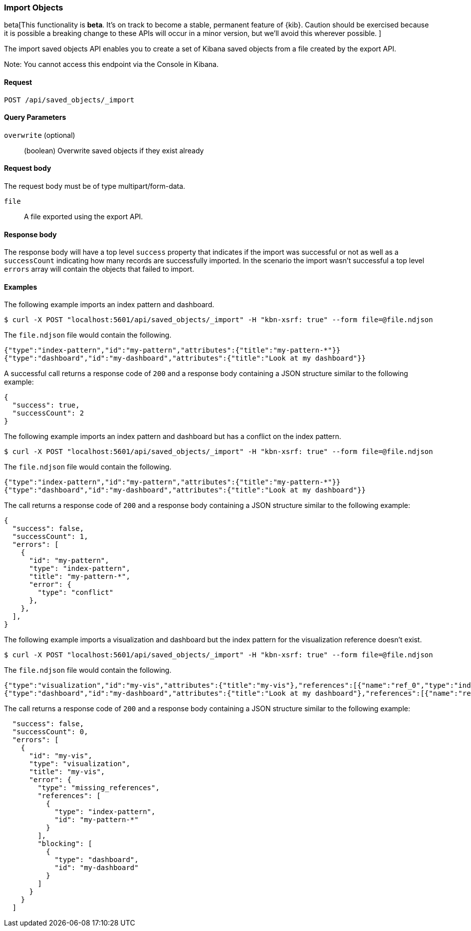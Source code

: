 [[saved-objects-api-import]]
=== Import Objects

beta[This functionality is *beta*. It's on track to become a stable, permanent feature of {kib}. Caution should be exercised because it is possible a breaking change to these APIs will occur in a minor version, but we’ll avoid this wherever possible. ]

The import saved objects API enables you to create a set of Kibana saved objects from a file created by the export API.

Note: You cannot access this endpoint via the Console in Kibana.

==== Request

`POST /api/saved_objects/_import`

==== Query Parameters

`overwrite` (optional)::
  (boolean) Overwrite saved objects if they exist already

==== Request body

The request body must be of type multipart/form-data.

`file`::
  A file exported using the export API.

==== Response body

The response body will have a top level `success` property that indicates
if the import was successful or not as well as a `successCount` indicating how many records are successfully imported.
In the scenario the import wasn't successful a top level `errors` array will contain the objects that failed to import.

==== Examples

The following example imports an index pattern and dashboard.

[source,js]
--------------------------------------------------
$ curl -X POST "localhost:5601/api/saved_objects/_import" -H "kbn-xsrf: true" --form file=@file.ndjson
--------------------------------------------------

The `file.ndjson` file would contain the following.

[source,js]
--------------------------------------------------
{"type":"index-pattern","id":"my-pattern","attributes":{"title":"my-pattern-*"}}
{"type":"dashboard","id":"my-dashboard","attributes":{"title":"Look at my dashboard"}}
--------------------------------------------------

A successful call returns a response code of `200` and a response body
containing a JSON structure similar to the following example:

[source,js]
--------------------------------------------------
{
  "success": true,
  "successCount": 2
}
--------------------------------------------------

The following example imports an index pattern and dashboard but has a conflict on the index pattern.

[source,js]
--------------------------------------------------
$ curl -X POST "localhost:5601/api/saved_objects/_import" -H "kbn-xsrf: true" --form file=@file.ndjson
--------------------------------------------------

The `file.ndjson` file would contain the following.

[source,js]
--------------------------------------------------
{"type":"index-pattern","id":"my-pattern","attributes":{"title":"my-pattern-*"}}
{"type":"dashboard","id":"my-dashboard","attributes":{"title":"Look at my dashboard"}}
--------------------------------------------------

The call returns a response code of `200` and a response body
containing a JSON structure similar to the following example:

[source,js]
--------------------------------------------------
{
  "success": false,
  "successCount": 1,
  "errors": [
    {
      "id": "my-pattern",
      "type": "index-pattern",
      "title": "my-pattern-*",
      "error": {
        "type": "conflict"
      },
    },
  ],
}
--------------------------------------------------

The following example imports a visualization and dashboard but the index pattern for the visualization reference doesn't exist.

[source,js]
--------------------------------------------------
$ curl -X POST "localhost:5601/api/saved_objects/_import" -H "kbn-xsrf: true" --form file=@file.ndjson
--------------------------------------------------

The `file.ndjson` file would contain the following.

[source,js]
--------------------------------------------------
{"type":"visualization","id":"my-vis","attributes":{"title":"my-vis"},"references":[{"name":"ref_0","type":"index-pattern","id":"my-pattern-*"}]}
{"type":"dashboard","id":"my-dashboard","attributes":{"title":"Look at my dashboard"},"references":[{"name":"ref_0","type":"visualization","id":"my-vis"}]}
--------------------------------------------------

The call returns a response code of `200` and a response body
containing a JSON structure similar to the following example:

[source,js]
--------------------------------------------------
  "success": false,
  "successCount": 0,
  "errors": [
    {
      "id": "my-vis",
      "type": "visualization",
      "title": "my-vis",
      "error": {
        "type": "missing_references",
        "references": [
          {
            "type": "index-pattern",
            "id": "my-pattern-*"
          }
        ],
        "blocking": [
          {
            "type": "dashboard",
            "id": "my-dashboard"
          }
        ]
      }
    }
  ]
--------------------------------------------------
